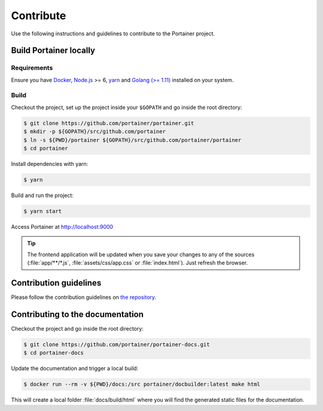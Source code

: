 ==========
Contribute
==========

Use the following instructions and guidelines to contribute to the Portainer project.

Build Portainer locally
=======================

Requirements
------------

Ensure you have `Docker <https://docs.docker.com/engine/installation/>`_, `Node.js <https://nodejs.org/en/>`_ >= 6, `yarn <https://yarnpkg.com>`_ and `Golang (>= 1.11) <https://golang.org/>`_ installed on your system.

Build
-----

Checkout the project, set up the project inside your ``$GOPATH`` and go inside the root directory:

.. code-block:: bash

  $ git clone https://github.com/portainer/portainer.git
  $ mkdir -p ${GOPATH}/src/github.com/portainer
  $ ln -s ${PWD}/portainer ${GOPATH}/src/github.com/portainer/portainer
  $ cd portainer

Install dependencies with yarn:

.. code-block:: bash

  $ yarn

Build and run the project:

.. code-block:: bash

  $ yarn start

Access Portainer at `http://localhost:9000 <http://localhost:9000>`_

.. TIP::
   The frontend application will be updated when you save your changes to any of the sources (:file:`app/**/*.js`, :file:`assets/css/app.css` or :file:`index.html`). Just refresh the browser.


Contribution guidelines
=======================

Please follow the contribution guidelines on `the repository <https://github.com/portainer/portainer/blob/develop/CONTRIBUTING.md>`_.


Contributing to the documentation
=================================

Checkout the project and go inside the root directory:

.. code-block:: bash

  $ git clone https://github.com/portainer/portainer-docs.git
  $ cd portainer-docs


Update the documentation and trigger a local build:

.. code-block:: bash

  $ docker run --rm -v ${PWD}/docs:/src portainer/docbuilder:latest make html

This will create a local folder :file:`docs/build/html` where you will find the generated static files for the documentation.

.. raw:: html

    <script type="text/javascript">
    if (String(window.location).indexOf("readthedocs") !== -1) {
        window.location.replace('https://documentation.portainer.io/');
    }
    </script>
